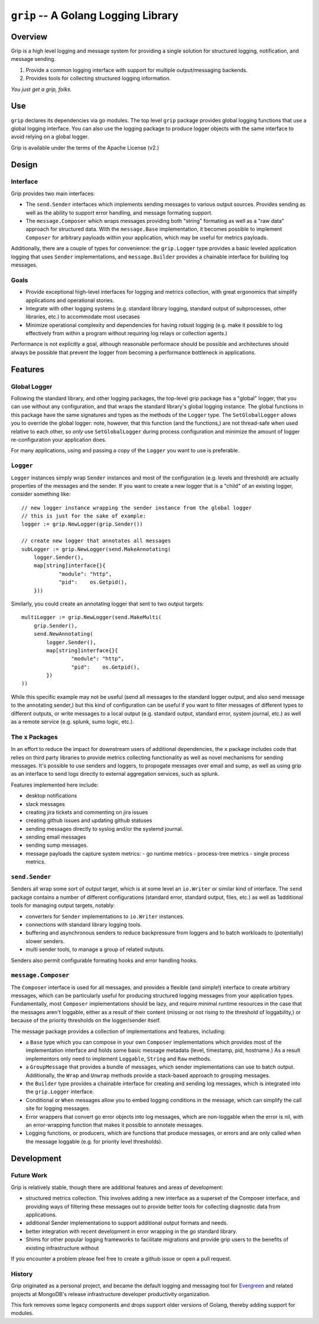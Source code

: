 ====================================
``grip`` -- A Golang Logging Library
====================================

Overview
--------

Grip is a high level logging and message system for providing a single
solution for structured logging, notification, and message sending.

#. Provide a common logging interface with support for multiple
   output/messaging backends.

#. Provides tools for collecting structured logging information.

*You just get a grip, folks.*

Use
---

``grip`` declares its dependencies via go modules. The top level ``grip``
package provides global logging functions that use a global logging
interface. You can also use the logging package to produce logger objects with
the same interface to avoid relying on a global logger.

Grip is available under the terms of the Apache License (v2.)

Design
------

Interface
~~~~~~~~~

Grip provides two main interfaces:

- The ``send.Sender`` interfaces which implements sending messages to various
  output sources. Provides sending as well as the ability to support error
  handling, and message formating support.

- The ``message.Composer`` which wraps messages providing both "string"
  formating as well as a "raw data" approach for structured data. With the
  ``message.Base`` implementation, it becomes possible to implement
  ``Composer`` for arbitrary payloads within your application, which may be
  useful for metrics payloads.

Additionally, there are a couple of types for convenience: the ``grip.Logger``
type provides a basic leveled application logging that uses ``Sender``
implementations, and ``message.Builder`` provides a chainable interface for
building log messages.

Goals
~~~~~

- Provide exceptional high-level interfaces for logging and metrics
  collection, with great ergonomics that simplify applications and
  operational stories.

- Integrate with other logging systems (e.g. standard library logging,
  standard output of subprocesses, other libraries, etc.) to accommodate most
  usecases 

- Minimize operational complexity and dependencies for having robust logging
  (e.g. make it possible to log effectively from within a program without
  requiring log relays or collection agents.)

Performance is not explicitly a goal, although reasonable performace should be
possible and architectures should always be possible that prevent the logger
from becoming a performance bottleneck in applications. 

Features
--------

Global Logger
~~~~~~~~~~~~~

Following the standard library, and other logging packages, the top-level grip
package has a "global" logger, that you can use without any configuration, and
that wraps the standard library's global logging instance. The global
functions in this package have the same signatures and types as the methods of
the ``Logger`` type. The ``SetGlobalLogger`` allows you to override the global
logger: note, however, that this function (and the functions,) are not
thread-safe when used relative to each other, so *only* use
``SetGlobalLogger`` during process configuration and minimize the amount of
logger re-configuration your application does. 

For many applications, using and passing a copy of the ``Logger`` you want to
use is preferable.

``Logger``
~~~~~~~~~~

``Logger`` instances simply wrap ``Sender`` instances and most of the
configuration (e.g. levels and threshold) are actually properties of the
messages and the sender. If you want to create a new logger that is a "child"
of an existing logger, consider something like: :: 

    // new logger instance wrapping the sender instance from the global logger
    // this is just for the sake of example:
    logger := grip.NewLogger(grip.Sender())

    // create new logger that annotates all messages 
    subLogger := grip.NewLogger(send.MakeAnnotating(
	logger.Sender(),
	map[string]interface{}{
		"module": "http",
		"pid":    os.Getpid(),
	}))


Similarly, you could create an annotating logger that sent to two output
targets: ::

    multiLogger := grip.NewLogger(send.MakeMulti(
        grip.Sender(),
	send.NewAnnotating(
            logger.Sender(),
            map[string]interface{}{
	   	    "module": "http",
		    "pid":    os.Getpid(),
            })
    ))
    
While this specific example may not be useful (send all messages to the
standard logger output, and also send message to the annotating sender,) but
this kind of configuration can be useful if you want to filter messages of
different types to different outputs, or write messages to a local output
(e.g. standard output, standard error, system journal, etc.) as well as a
remote service (e.g. splunk, sumo logic, etc.). 

The ``x`` Packages
~~~~~~~~~~~~~~~~~~

In an effort to reduce the impact for downstream users of additional
dependencies, the ``x`` package includes code that relies on third party
libraries to provide metrics collecting functionality as well as novel
mechanisms for sending messages. It's possible to use senders and loggers, to
propogate messages over email and sump, as well as using grip as an interface
to send logs directly to external aggregation services, such as splunk.

Features implemented here include: 

- desktop notifications
- slack messages
- creating jira tickets and commenting on jira issues
- creating github issues and updating github statuses
- sending messages directly to syslog and/or the systemd journal. 
- sending email messages 
- sending sump messages. 
- message payloads the capture system metrics: 
  - go runtime metrics 
  - process-tree metrics
  - single process metrics.

``send.Sender``
~~~~~~~~~~~

Senders all wrap some sort of output target, which is at some level an
``io.Writer`` or similar kind of interface. The ``send`` package contains a
number of different configurations (standard error, standard output, files,
etc.) as well as 1additional tools for managing output targets, notably: 

- converters for ``Sender`` implementations to ``io.Writer``
  instances. 
  
- connections with standard library logging tools. 
  
- buffering and asynchronous senders to reduce backpressure from loggers and
  to batch workloads to (potentially) slower senders.

- multi sender tools, to manage a group of related outputs.

Senders also permit configurable formating hooks and error handling hooks. 

``message.Composer``
~~~~~~~~~~~~~~~~~~~~

The ``Composer`` interface is used for all messages, and provides a flexible
(and simple!) interface to create arbitrary messages, which can be
particularly useful for producing structured logging messages from your
application types. Fundamentally, most ``Composer`` implementations should be lazy,
and require minimal runtime resources in the case that the messages aren't
loggable, either as a result of their content (missing or not rising to the
threshold of loggability,) or because of the priority thresholds on the
logger/sender itself. 

The message package provides a collection of implementations and features,
including: 
  
- a ``Base`` type which you can compose in your own ``Composer``
  implementations which provides most of the implementation interface and
  holds some basic message metadata (level, timestamp, pid, hostname.) As a
  result implementors only need to implement ``Loggable``, ``String`` and
  ``Raw`` methods. 
  
- a ``GroupMessage`` that provides a bundle of messages, which sender
  implementations can use to batch output. Additionally, the ``Wrap`` and
  ``Unwrap`` methods provide a stack-based approach to grouping messages.

- the ``Builder`` type provides a chainable interface for creating and sending
  log messages, which is integrated into the ``grip.Logger`` interface. 
  
- Conditional or ``When`` messages allow you to embed logging conditions in
  the message, which can simplify the call site for logging messages. 

- Error wrappers that convert go error objects into log messages, which are
  non-loggable when the error is nil, with an error-wrapping function that
  makes it possible to annotate messages. 

- Logging functions, or producers, which are functions that produce messages,
  or errors and are only called when the message loggable (e.g. for priority
  level thresholds).

Development
-----------

Future Work
~~~~~~~~~~~

Grip is relatively stable, though there are additional features and areas of
development:

- structured metrics collection. This involves adding a new interface as a
  superset of the Composer interface, and providing ways of filtering these
  messages out to provide better tools for collecting diagnostic data from
  applications.

- additional Sender implementations to support additional output formats and
  needs.

- better integration with recent development in error wrapping in the go
  standard library.

- Shims for other popular logging frameworks to facilitate migrations and
  provide grip users to the benefits of existing infrastructure without 

If you encounter a problem please feel free to create a github issue or open a
pull request.

History
~~~~~~~

Grip originated as a personal project, and became the default logging and
messaging tool for `Evergreen <https://github.com/evergreen-ci/>`_ and related
projects at MongoDB's release infrastructure developer productivity
organization.

This fork removes some legacy components and drops support older versions of
Golang, thereby adding support for modules.

